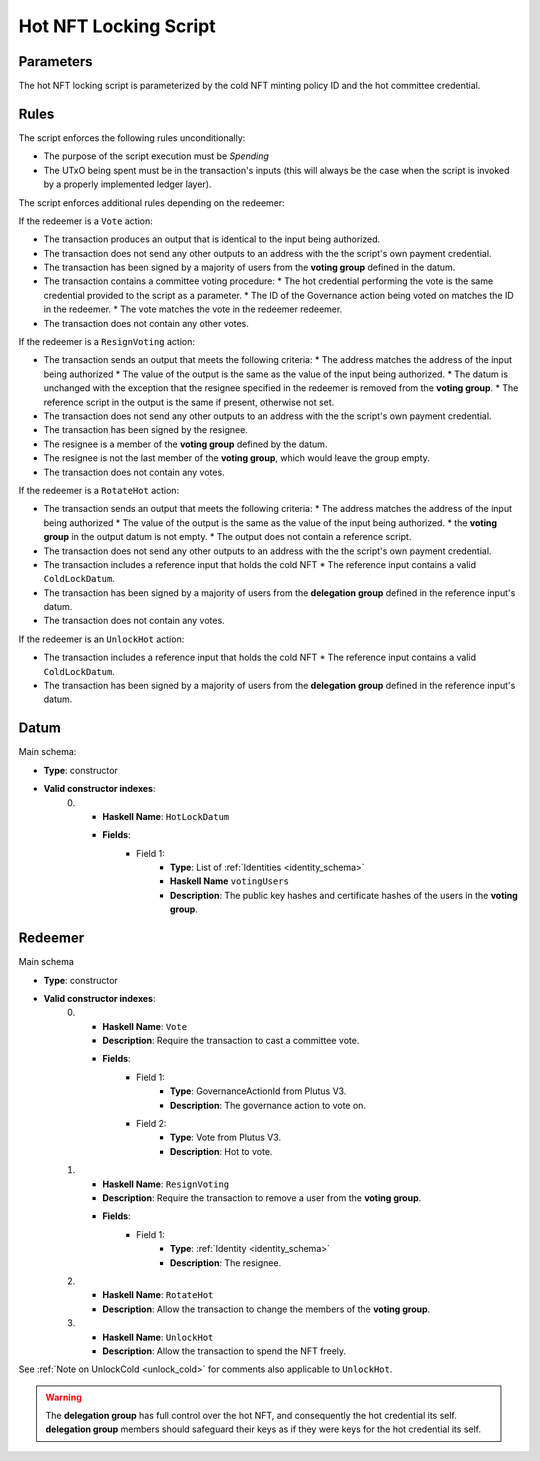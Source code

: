 .. _hot_nft_locking_script:

Hot NFT Locking Script
=======================

Parameters
----------

The hot NFT locking script is parameterized by the cold NFT minting policy ID
and the hot committee credential.

Rules
-----

The script enforces the following rules unconditionally:

* The purpose of the script execution must be `Spending`
* The UTxO being spent must be in the transaction's inputs (this will always be
  the case when the script is invoked by a properly implemented ledger layer).

The script enforces additional rules depending on the redeemer:

If the redeemer is a ``Vote`` action:

* The transaction produces an output that is identical to the input being
  authorized.
* The transaction does not send any other outputs to an address with the the
  script's own payment credential.
* The transaction has been signed by a majority of users from the
  **voting group** defined in the datum.
* The transaction contains a committee voting procedure:
  * The hot credential performing the vote is the same credential provided to the script as a parameter.
  * The ID of the Governance action being voted on matches the ID in the redeemer.
  * The vote matches the vote in the redeemer redeemer.
* The transaction does not contain any other votes.

If the redeemer is a ``ResignVoting`` action:

* The transaction sends an output that meets the following criteria:
  * The address matches the address of the input being authorized
  * The value of the output is the same as the value of the input being authorized.
  * The datum is unchanged with the exception that the resignee specified in the redeemer is removed from the **voting group**.
  * The reference script in the output is the same if present, otherwise not set.
* The transaction does not send any other outputs to an address with the the
  script's own payment credential.
* The transaction has been signed by the resignee.
* The resignee is a member of the **voting group** defined by the datum.
* The resignee is not the last member of the **voting group**, which would
  leave the group empty.
* The transaction does not contain any votes.

If the redeemer is a ``RotateHot`` action:

* The transaction sends an output that meets the following criteria:
  * The address matches the address of the input being authorized
  * The value of the output is the same as the value of the input being authorized.
  * the **voting group** in the output datum is not empty.
  * The output does not contain a reference script.
* The transaction does not send any other outputs to an address with the the
  script's own payment credential.
* The transaction includes a reference input that holds the cold NFT
  * The reference input contains a valid ``ColdLockDatum``.
* The transaction has been signed by a majority of users from the
  **delegation group** defined in the reference input's datum.
* The transaction does not contain any votes.

If the redeemer is an ``UnlockHot`` action:

* The transaction includes a reference input that holds the cold NFT
  * The reference input contains a valid ``ColdLockDatum``.
* The transaction has been signed by a majority of users from the
  **delegation group** defined in the reference input's datum.

Datum
-----

Main schema:

* **Type**: constructor
* **Valid constructor indexes**:
    0. * **Haskell Name**: ``HotLockDatum``
       * **Fields**:
          * Field 1:
              * **Type**: List of :ref:`Identities <identity_schema>`
              * **Haskell Name** ``votingUsers``
              * **Description**: The public key hashes and certificate hashes
                of the users in the **voting group**.

Redeemer
--------

Main schema

* **Type**: constructor
* **Valid constructor indexes**:
    0. * **Haskell Name**: ``Vote``
       * **Description**: Require the transaction to cast a committee vote.
       * **Fields**:
          * Field 1:
              * **Type**: GovernanceActionId from Plutus V3.
              * **Description**: The governance action to vote on.
          * Field 2:
              * **Type**: Vote from Plutus V3.
              * **Description**: Hot to vote.
    1. * **Haskell Name**: ``ResignVoting``
       * **Description**: Require the transaction to remove a user from the
         **voting group**.
       * **Fields**:
          * Field 1:
              * **Type**: :ref:`Identity <identity_schema>`
              * **Description**: The resignee.
    2. * **Haskell Name**: ``RotateHot``
       * **Description**: Allow the transaction to change the members of the
         **voting group**.
    3. * **Haskell Name**: ``UnlockHot``
       * **Description**: Allow the transaction to spend the NFT freely.

See :ref:`Note on UnlockCold <unlock_cold>` for comments also applicable to ``UnlockHot``.

.. warning::
   The **delegation group** has full control over the hot NFT, and consequently
   the hot credential its self. **delegation group** members should safeguard
   their keys as if they were keys for the hot credential its self.

